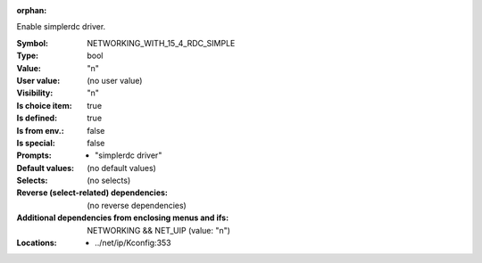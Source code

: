 :orphan:

.. title:: NETWORKING_WITH_15_4_RDC_SIMPLE

.. option:: CONFIG_NETWORKING_WITH_15_4_RDC_SIMPLE:
.. _CONFIG_NETWORKING_WITH_15_4_RDC_SIMPLE:

Enable simplerdc driver.


:Symbol:           NETWORKING_WITH_15_4_RDC_SIMPLE
:Type:             bool
:Value:            "n"
:User value:       (no user value)
:Visibility:       "n"
:Is choice item:   true
:Is defined:       true
:Is from env.:     false
:Is special:       false
:Prompts:

 *  "simplerdc driver"
:Default values:
 (no default values)
:Selects:
 (no selects)
:Reverse (select-related) dependencies:
 (no reverse dependencies)
:Additional dependencies from enclosing menus and ifs:
 NETWORKING && NET_UIP (value: "n")
:Locations:
 * ../net/ip/Kconfig:353